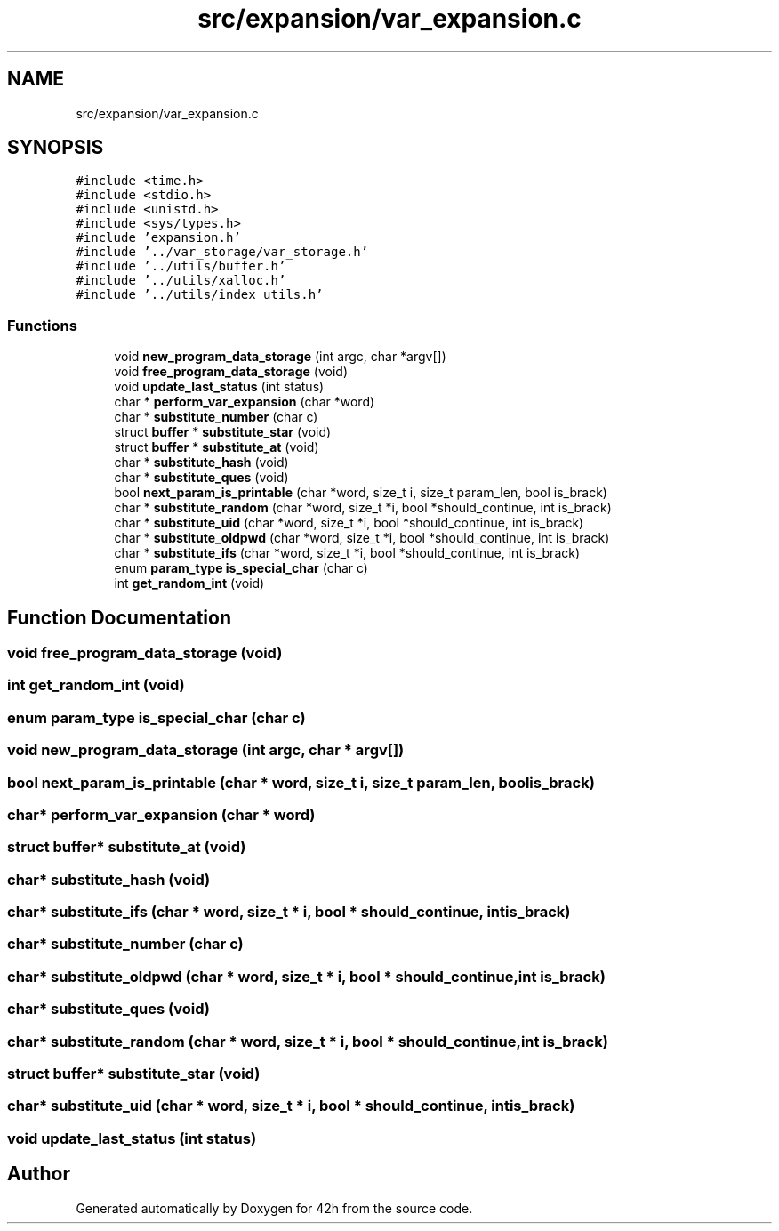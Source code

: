 .TH "src/expansion/var_expansion.c" 3 "Mon May 4 2020" "Version v0.1" "42h" \" -*- nroff -*-
.ad l
.nh
.SH NAME
src/expansion/var_expansion.c
.SH SYNOPSIS
.br
.PP
\fC#include <time\&.h>\fP
.br
\fC#include <stdio\&.h>\fP
.br
\fC#include <unistd\&.h>\fP
.br
\fC#include <sys/types\&.h>\fP
.br
\fC#include 'expansion\&.h'\fP
.br
\fC#include '\&.\&./var_storage/var_storage\&.h'\fP
.br
\fC#include '\&.\&./utils/buffer\&.h'\fP
.br
\fC#include '\&.\&./utils/xalloc\&.h'\fP
.br
\fC#include '\&.\&./utils/index_utils\&.h'\fP
.br

.SS "Functions"

.in +1c
.ti -1c
.RI "void \fBnew_program_data_storage\fP (int argc, char *argv[])"
.br
.ti -1c
.RI "void \fBfree_program_data_storage\fP (void)"
.br
.ti -1c
.RI "void \fBupdate_last_status\fP (int status)"
.br
.ti -1c
.RI "char * \fBperform_var_expansion\fP (char *word)"
.br
.ti -1c
.RI "char * \fBsubstitute_number\fP (char c)"
.br
.ti -1c
.RI "struct \fBbuffer\fP * \fBsubstitute_star\fP (void)"
.br
.ti -1c
.RI "struct \fBbuffer\fP * \fBsubstitute_at\fP (void)"
.br
.ti -1c
.RI "char * \fBsubstitute_hash\fP (void)"
.br
.ti -1c
.RI "char * \fBsubstitute_ques\fP (void)"
.br
.ti -1c
.RI "bool \fBnext_param_is_printable\fP (char *word, size_t i, size_t param_len, bool is_brack)"
.br
.ti -1c
.RI "char * \fBsubstitute_random\fP (char *word, size_t *i, bool *should_continue, int is_brack)"
.br
.ti -1c
.RI "char * \fBsubstitute_uid\fP (char *word, size_t *i, bool *should_continue, int is_brack)"
.br
.ti -1c
.RI "char * \fBsubstitute_oldpwd\fP (char *word, size_t *i, bool *should_continue, int is_brack)"
.br
.ti -1c
.RI "char * \fBsubstitute_ifs\fP (char *word, size_t *i, bool *should_continue, int is_brack)"
.br
.ti -1c
.RI "enum \fBparam_type\fP \fBis_special_char\fP (char c)"
.br
.ti -1c
.RI "int \fBget_random_int\fP (void)"
.br
.in -1c
.SH "Function Documentation"
.PP 
.SS "void free_program_data_storage (void)"

.SS "int get_random_int (void)"

.SS "enum \fBparam_type\fP is_special_char (char c)"

.SS "void new_program_data_storage (int argc, char * argv[])"

.SS "bool next_param_is_printable (char * word, size_t i, size_t param_len, bool is_brack)"

.SS "char* perform_var_expansion (char * word)"

.SS "struct \fBbuffer\fP* substitute_at (void)"

.SS "char* substitute_hash (void)"

.SS "char* substitute_ifs (char * word, size_t * i, bool * should_continue, int is_brack)"

.SS "char* substitute_number (char c)"

.SS "char* substitute_oldpwd (char * word, size_t * i, bool * should_continue, int is_brack)"

.SS "char* substitute_ques (void)"

.SS "char* substitute_random (char * word, size_t * i, bool * should_continue, int is_brack)"

.SS "struct \fBbuffer\fP* substitute_star (void)"

.SS "char* substitute_uid (char * word, size_t * i, bool * should_continue, int is_brack)"

.SS "void update_last_status (int status)"

.SH "Author"
.PP 
Generated automatically by Doxygen for 42h from the source code\&.
